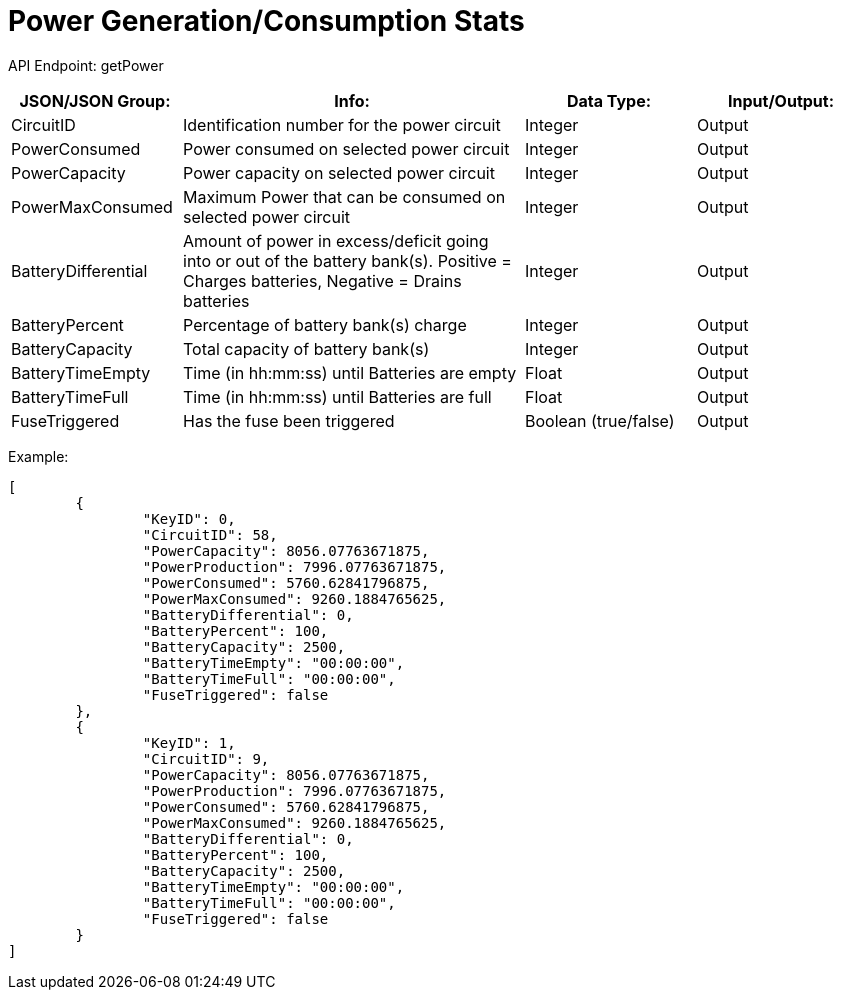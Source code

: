 = Power Generation/Consumption Stats

:url-repo: https://www.github.com/porisius/FicsitRemoteMonitoring

API Endpoint: getPower +

[cols="1,2,1,1"]
|===
|JSON/JSON Group: |Info: |Data Type: |Input/Output:

|CircuitID
|Identification number for the power circuit
|Integer
|Output

|PowerConsumed
|Power consumed on selected power circuit
|Integer
|Output

|PowerCapacity
|Power capacity on selected power circuit
|Integer
|Output
	
|PowerMaxConsumed
|Maximum Power that can be consumed on selected power circuit
|Integer
|Output
	
|BatteryDifferential
|Amount of power in excess/deficit going into or out of the battery bank(s). Positive = Charges batteries, Negative = Drains batteries
|Integer
|Output
	
|BatteryPercent
|Percentage of battery bank(s) charge
|Integer
|Output
	
|BatteryCapacity
|Total capacity of battery bank(s)
|Integer
|Output
	
|BatteryTimeEmpty
|Time (in hh:mm:ss) until Batteries are empty
|Float
|Output
	
|BatteryTimeFull
|Time (in hh:mm:ss) until Batteries are full
|Float
|Output
	
|FuseTriggered
|Has the fuse been triggered
|Boolean (true/false)
|Output

|===

Example:
[source,json]
-----------------
[
	{
		"KeyID": 0,
		"CircuitID": 58,
		"PowerCapacity": 8056.07763671875,
		"PowerProduction": 7996.07763671875,
		"PowerConsumed": 5760.62841796875,
		"PowerMaxConsumed": 9260.1884765625,
		"BatteryDifferential": 0,
		"BatteryPercent": 100,
		"BatteryCapacity": 2500,
		"BatteryTimeEmpty": "00:00:00",
		"BatteryTimeFull": "00:00:00",
		"FuseTriggered": false
	},
	{
		"KeyID": 1,
		"CircuitID": 9,
		"PowerCapacity": 8056.07763671875,
		"PowerProduction": 7996.07763671875,
		"PowerConsumed": 5760.62841796875,
		"PowerMaxConsumed": 9260.1884765625,
		"BatteryDifferential": 0,
		"BatteryPercent": 100,
		"BatteryCapacity": 2500,
		"BatteryTimeEmpty": "00:00:00",
		"BatteryTimeFull": "00:00:00",
		"FuseTriggered": false
	}
]
-----------------